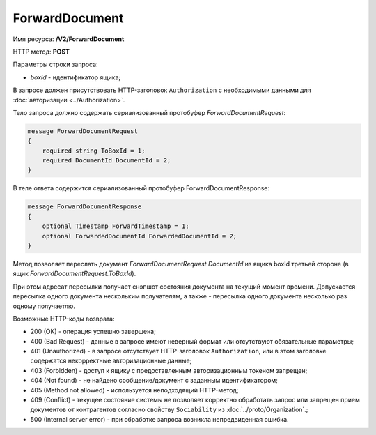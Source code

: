 ForwardDocument
===============

Имя ресурса: **/V2/ForwardDocument**

HTTP метод: **POST**

Параметры строки запроса:

-  *boxId* - идентификатор ящика;

В запросе должен присутствовать HTTP-заголовок ``Authorization`` с необходимыми данными для :doc:`авторизации <../Authorization>`.

Тело запроса должно содержать сериализованный протобуфер *ForwardDocumentRequest*:

.. code-block:: protobuf

    message ForwardDocumentRequest
    {
        required string ToBoxId = 1;
        required DocumentId DocumentId = 2;
    }

В теле ответа содержится сериализованный протобуфер ForwardDocumentResponse:

.. code-block:: protobuf

    message ForwardDocumentResponse
    {
    	optional Timestamp ForwardTimestamp = 1;
    	optional ForwardedDocumentId ForwardedDocumentId = 2;
    }

Метод позволяет переслать документ *ForwardDocumentRequest.DocumentId* из ящика boxId третьей стороне (в ящик *ForwardDocumentRequest.ToBoxId*).

При этом адресат пересылки получает снэпшот состояния документа на текущий момент времени. Допускается пересылка одного документа нескольким получателям, а также - пересылка одного документа несколько раз одному получаетлю.

Возможные HTTP-коды возврата:

-  200 (OK) - операция успешно завершена;

-  400 (Bad Request) - данные в запросе имеют неверный формат или отсутствуют обязательные параметры;

-  401 (Unauthorized) - в запросе отсутствует HTTP-заголовок ``Authorization``, или в этом заголовке содержатся некорректные авторизационные данные;

-  403 (Forbidden) - доступ к ящику с предоставленным авторизационным токеном запрещен;

-  404 (Not found) - не найдено сообщение/документ с заданным идентификатором;

-  405 (Method not allowed) - используется неподходящий HTTP-метод;

-  409 (Conflict) - текущее состояние системы не позволяет корректно обработать запрос или запрещен прием документов от контрагентов согласно свойству ``Sociability`` из :doc:`../proto/Organization`.;

-  500 (Internal server error) - при обработке запроса возникла непредвиденная ошибка.
